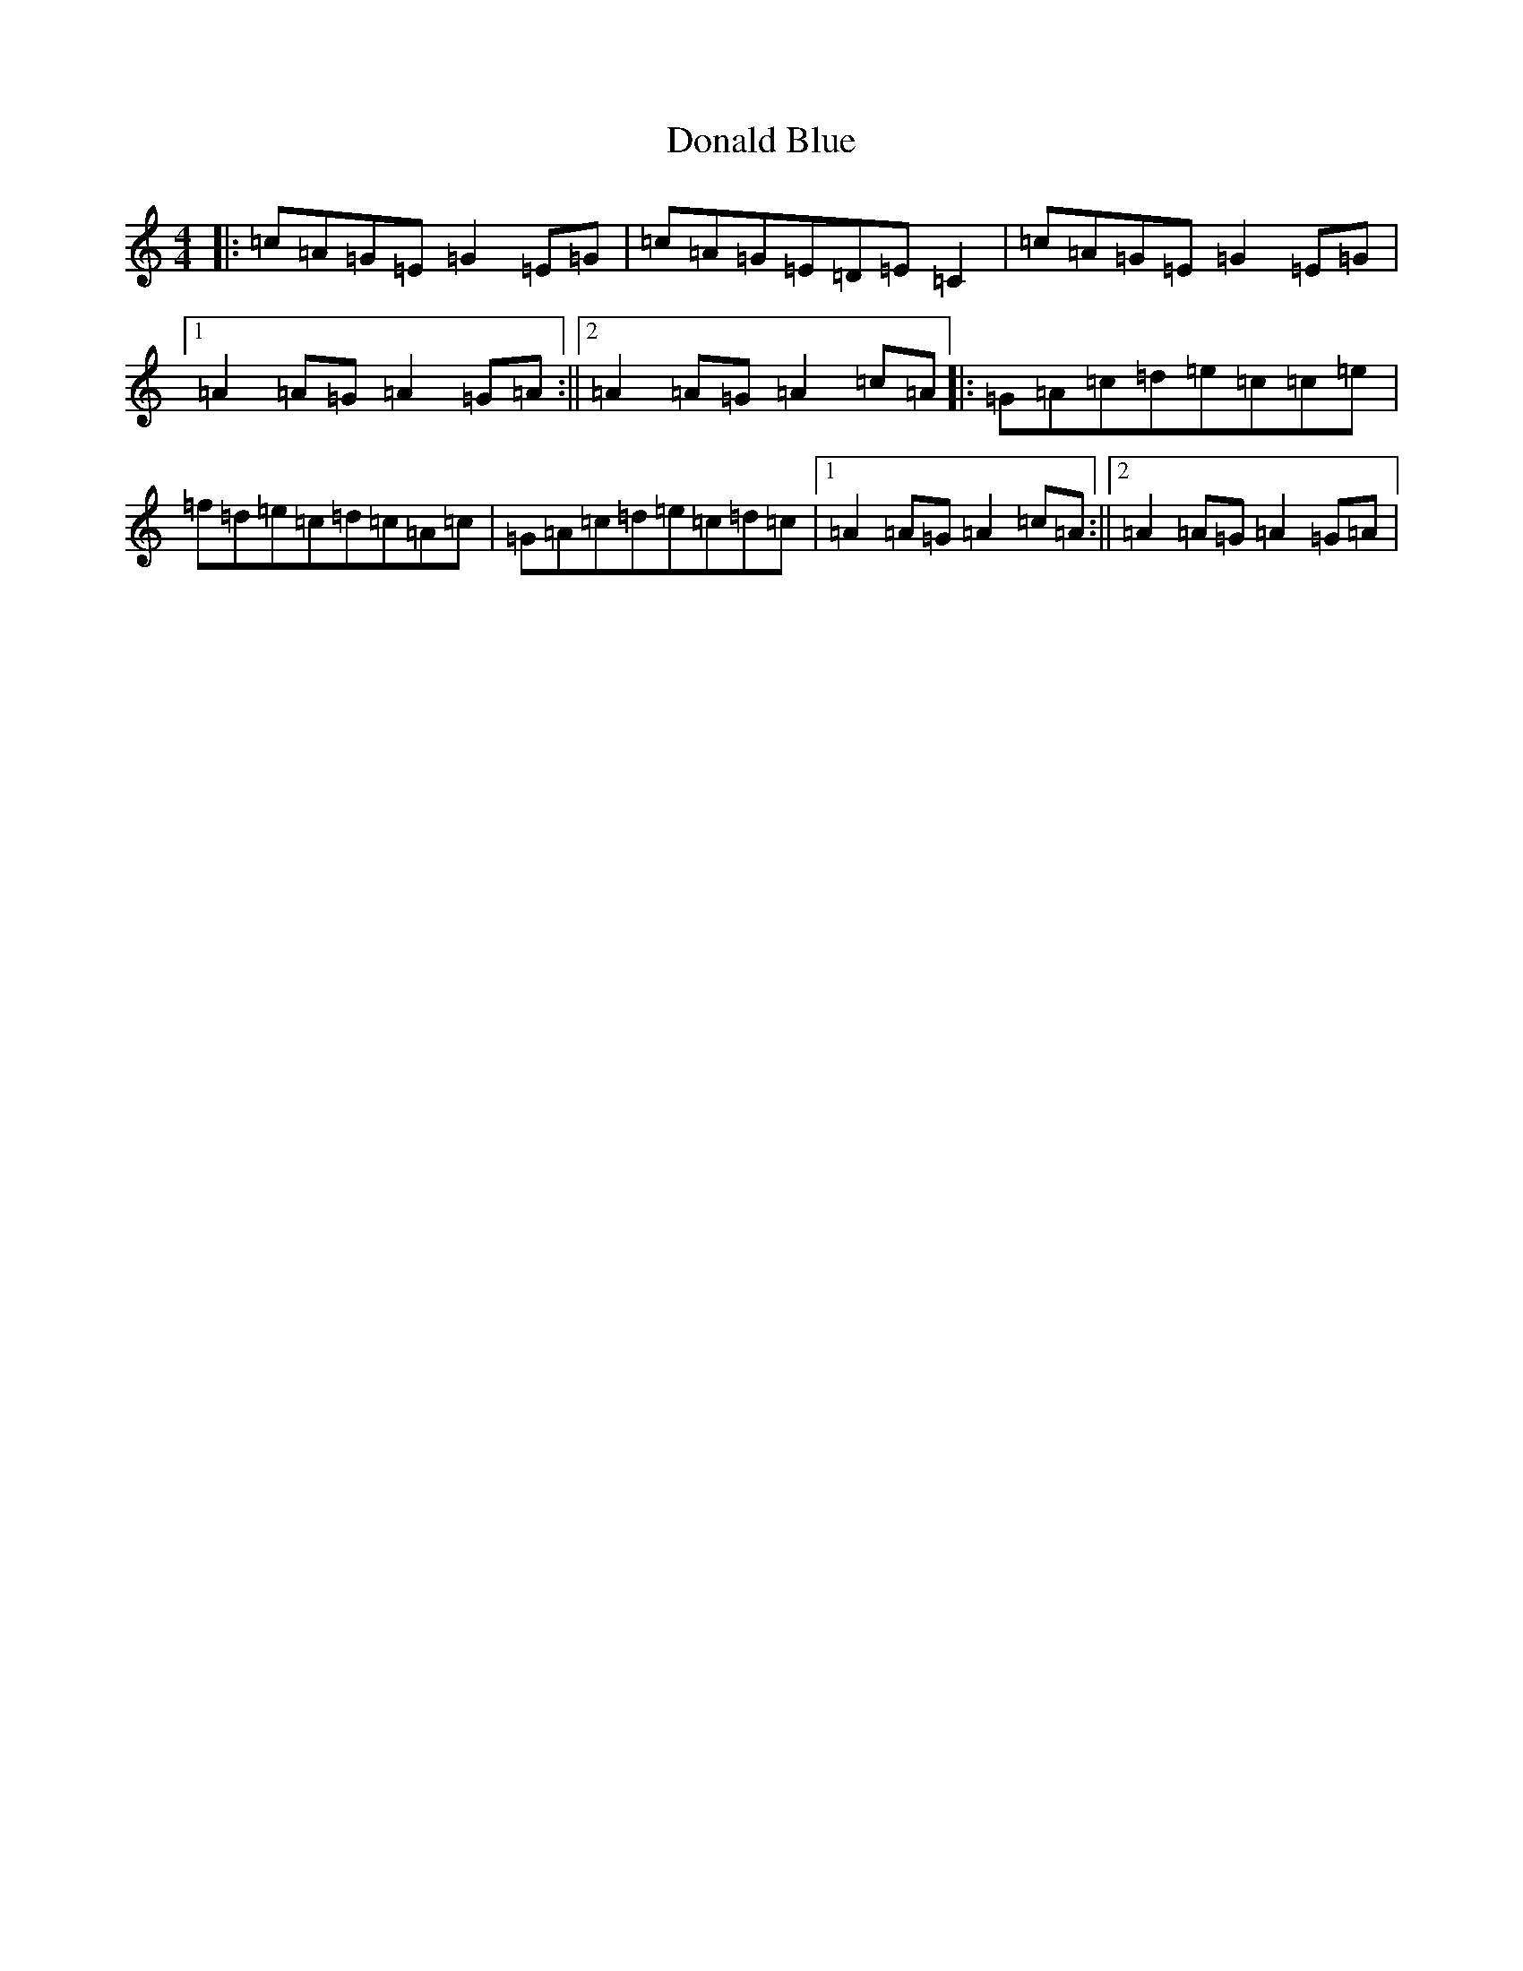 X: 5379
T: Donald Blue
S: https://thesession.org/tunes/1175#setting14441
R: reel
M:4/4
L:1/8
K: C Major
|:=c=A=G=E=G2=E=G|=c=A=G=E=D=E=C2|=c=A=G=E=G2=E=G|1=A2=A=G=A2=G=A:||2=A2=A=G=A2=c=A|:=G=A=c=d=e=c=c=e|=f=d=e=c=d=c=A=c|=G=A=c=d=e=c=d=c|1=A2=A=G=A2=c=A:||2=A2=A=G=A2=G=A|
